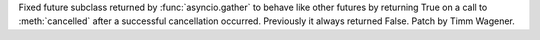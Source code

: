 Fixed future subclass returned by :func:`asyncio.gather` to behave like
other futures by returning True on a call to :meth:`cancelled` after
a successful cancellation occurred. Previously it always returned False.
Patch by Timm Wagener.
